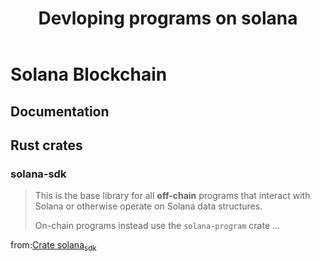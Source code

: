 #+Title: Devloping programs on solana

* Solana Blockchain
** Documentation
** Rust crates
*** solana-sdk
#+BEGIN_QUOTE
This is the base library for all *off-chain* programs that interact with Solana or otherwise operate on Solana data structures.

On-chain programs instead use the ~solana-program~ crate ...
#+END_QUOTE
from:[[https://docs.rs/solana-sdk/latest/solana_sdk/][Crate solana_sdk]]
